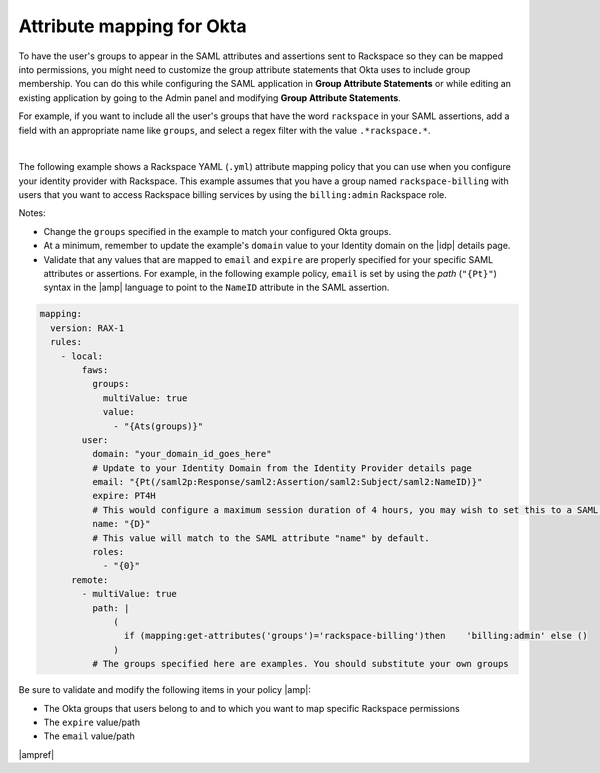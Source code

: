 .. _okta-attribmapping-ug:

Attribute mapping for Okta
--------------------------

To have the user's groups to appear in the SAML attributes and assertions
sent to Rackspace so they can be mapped into permissions, you might need
to customize the group attribute statements that Okta uses to include group
membership. You can do this while configuring the SAML application in
**Group Attribute Statements** or while editing an existing application by
going to the Admin panel and modifying **Group Attribute Statements**.

For example, if you want to include all the user's groups that have the
word ``rackspace`` in your SAML assertions, add a field with an appropriate
name like ``groups``, and select a regex filter with the value
``.*rackspace.*``.

.. image:: ../../_images/Config-okta/create_app_5.png

|

The following example shows a Rackspace YAML (``.yml``) attribute mapping
policy that you can use when you configure your identity provider with
Rackspace. This example assumes that you have a group named
``rackspace-billing`` with users that you want to access Rackspace billing
services by using the ``billing:admin`` Rackspace role.

Notes:

- Change the ``groups`` specified in the example to match your
  configured Okta groups.
- At a minimum, remember to update the example's ``domain`` value to your
  Identity domain on the |idp| details page.
- Validate that any values that are mapped to ``email`` and ``expire`` are
  properly specified for your specific SAML attributes or assertions. For
  example, in the following example policy, ``email`` is set by using the
  *path* (``"{Pt}"``) syntax in the |amp| language to point to the ``NameID``
  attribute in the SAML assertion.


.. code-block:: yaml

    mapping:
      version: RAX-1
      rules:
        - local:
            faws:
              groups:
                multiValue: true
                value:
                  - "{Ats(groups)}"
            user:
              domain: "your_domain_id_goes_here"
              # Update to your Identity Domain from the Identity Provider details page
              email: "{Pt(/saml2p:Response/saml2:Assertion/saml2:Subject/saml2:NameID)}"
              expire: PT4H
              # This would configure a maximum session duration of 4 hours, you may wish to set this to a SAML provided value
              name: "{D}"
              # This value will match to the SAML attribute "name" by default.
              roles:
                - "{0}"
          remote:
            - multiValue: true
              path: |
                  (
                    if (mapping:get-attributes('groups')='rackspace-billing')then    'billing:admin' else ()
                  )
              # The groups specified here are examples. You should substitute your own groups


Be sure to validate and modify the following items in your policy |amp|:

- The Okta groups that users belong to and to which you want to map
  specific Rackspace permissions
- The ``expire`` value/path
- The ``email`` value/path

|ampref|
